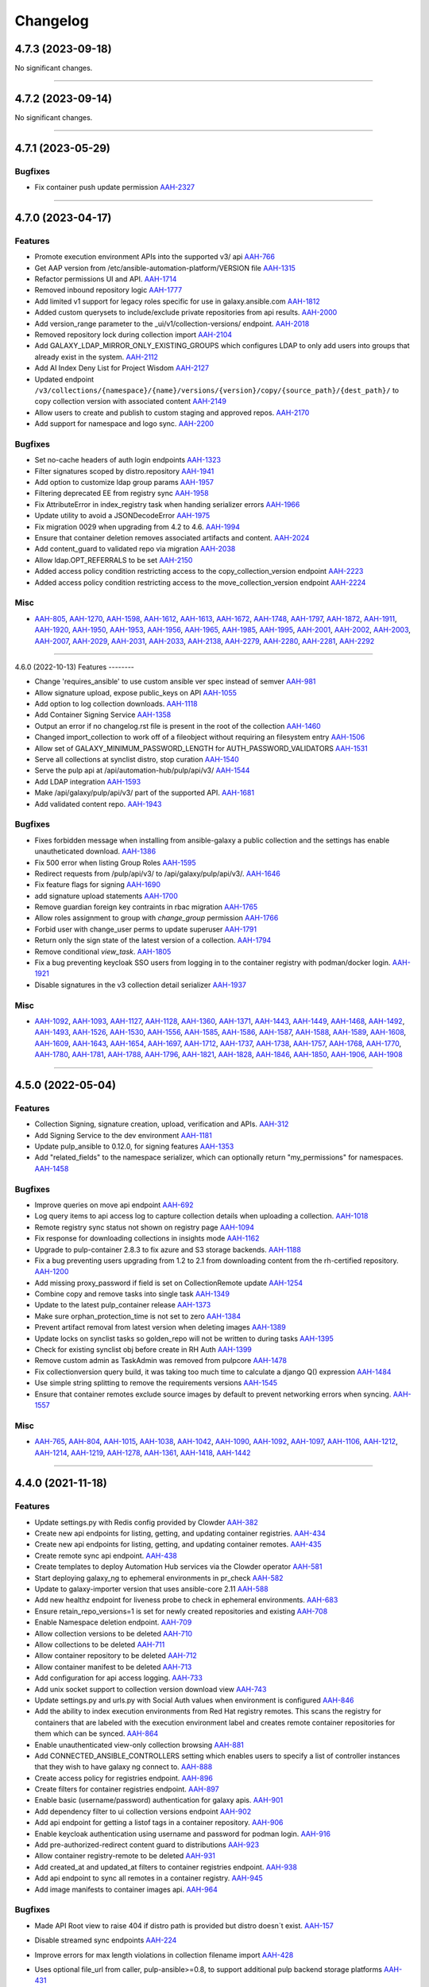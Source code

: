 =========
Changelog
=========

..
    You should *NOT* be adding new change log entries to this file, this
    file is managed by towncrier. You *may* edit previous change logs to
    fix problems like typo corrections or such.
    To add a new change log entry, please see
    https://docs.pulpproject.org/en/3.0/nightly/contributing/git.html#changelog-update

    WARNING: Don't drop the next directive!

.. towncrier release notes start

4.7.3 (2023-09-18)
==================

No significant changes.


----


4.7.2 (2023-09-14)
==================

No significant changes.


----


4.7.1 (2023-05-29)
==================

Bugfixes
--------

- Fix container push update permission
  `AAH-2327 <https://issues.redhat.com/browse/AAH-2327>`_


----


4.7.0 (2023-04-17)
==================

Features
--------

- Promote execution environment APIs into the supported v3/ api
  `AAH-766 <https://issues.redhat.com/browse/AAH-766>`_
- Get AAP version from /etc/ansible-automation-platform/VERSION file
  `AAH-1315 <https://issues.redhat.com/browse/AAH-1315>`_
- Refactor permissions UI and API.
  `AAH-1714 <https://issues.redhat.com/browse/AAH-1714>`_
- Removed inbound repository logic
  `AAH-1777 <https://issues.redhat.com/browse/AAH-1777>`_
- Add limited v1 support for legacy roles specific for use in galaxy.ansible.com
  `AAH-1812 <https://issues.redhat.com/browse/AAH-1812>`_
- Added custom querysets to include/exclude private repositories from api results.
  `AAH-2000 <https://issues.redhat.com/browse/AAH-2000>`_
- Add version_range parameter to the _ui/v1/collection-versions/ endpoint.
  `AAH-2018 <https://issues.redhat.com/browse/AAH-2018>`_
- Removed repository lock during collection import
  `AAH-2104 <https://issues.redhat.com/browse/AAH-2104>`_
- Add GALAXY_LDAP_MIRROR_ONLY_EXISTING_GROUPS which configures LDAP to only add users into groups that already exist in the system.
  `AAH-2112 <https://issues.redhat.com/browse/AAH-2112>`_
- Add AI Index Deny List for Project Wisdom
  `AAH-2127 <https://issues.redhat.com/browse/AAH-2127>`_
- Updated endpoint ``/v3/collections/{namespace}/{name}/versions/{version}/copy/{source_path}/{dest_path}/`` to copy collection version with associated content
  `AAH-2149 <https://issues.redhat.com/browse/AAH-2149>`_
- Allow users to create and publish to custom staging and approved repos.
  `AAH-2170 <https://issues.redhat.com/browse/AAH-2170>`_
- Add support for namespace and logo sync.
  `AAH-2200 <https://issues.redhat.com/browse/AAH-2200>`_


Bugfixes
--------

- Set no-cache headers of auth login endpoints
  `AAH-1323 <https://issues.redhat.com/browse/AAH-1323>`_
- Filter signatures scoped by distro.repository
  `AAH-1941 <https://issues.redhat.com/browse/AAH-1941>`_
- Add option to customize ldap group params
  `AAH-1957 <https://issues.redhat.com/browse/AAH-1957>`_
- Filtering deprecated EE from registry sync
  `AAH-1958 <https://issues.redhat.com/browse/AAH-1958>`_
- Fix AttributeError in index_registry task when handing serializer errors
  `AAH-1966 <https://issues.redhat.com/browse/AAH-1966>`_
- Update utility to avoid a JSONDecodeError
  `AAH-1975 <https://issues.redhat.com/browse/AAH-1975>`_
- Fix migration 0029 when upgrading from 4.2 to 4.6.
  `AAH-1994 <https://issues.redhat.com/browse/AAH-1994>`_
- Ensure that container deletion removes associated artifacts and content.
  `AAH-2024 <https://issues.redhat.com/browse/AAH-2024>`_
- Add content_guard to validated repo via migration
  `AAH-2038 <https://issues.redhat.com/browse/AAH-2038>`_
- Allow ldap.OPT_REFERRALS to be set
  `AAH-2150 <https://issues.redhat.com/browse/AAH-2150>`_
- Added access policy condition restricting access to the copy_collection_version endpoint
  `AAH-2223 <https://issues.redhat.com/browse/AAH-2223>`_
- Added access policy condition restricting access to the move_collection_version endpoint
  `AAH-2224 <https://issues.redhat.com/browse/AAH-2224>`_


Misc
----

- `AAH-805 <https://issues.redhat.com/browse/AAH-805>`_, `AAH-1270 <https://issues.redhat.com/browse/AAH-1270>`_, `AAH-1598 <https://issues.redhat.com/browse/AAH-1598>`_, `AAH-1612 <https://issues.redhat.com/browse/AAH-1612>`_, `AAH-1613 <https://issues.redhat.com/browse/AAH-1613>`_, `AAH-1672 <https://issues.redhat.com/browse/AAH-1672>`_, `AAH-1748 <https://issues.redhat.com/browse/AAH-1748>`_, `AAH-1797 <https://issues.redhat.com/browse/AAH-1797>`_, `AAH-1872 <https://issues.redhat.com/browse/AAH-1872>`_, `AAH-1911 <https://issues.redhat.com/browse/AAH-1911>`_, `AAH-1920 <https://issues.redhat.com/browse/AAH-1920>`_, `AAH-1950 <https://issues.redhat.com/browse/AAH-1950>`_, `AAH-1953 <https://issues.redhat.com/browse/AAH-1953>`_, `AAH-1956 <https://issues.redhat.com/browse/AAH-1956>`_, `AAH-1965 <https://issues.redhat.com/browse/AAH-1965>`_, `AAH-1985 <https://issues.redhat.com/browse/AAH-1985>`_, `AAH-1995 <https://issues.redhat.com/browse/AAH-1995>`_, `AAH-2001 <https://issues.redhat.com/browse/AAH-2001>`_, `AAH-2002 <https://issues.redhat.com/browse/AAH-2002>`_, `AAH-2003 <https://issues.redhat.com/browse/AAH-2003>`_, `AAH-2007 <https://issues.redhat.com/browse/AAH-2007>`_, `AAH-2029 <https://issues.redhat.com/browse/AAH-2029>`_, `AAH-2031 <https://issues.redhat.com/browse/AAH-2031>`_, `AAH-2033 <https://issues.redhat.com/browse/AAH-2033>`_, `AAH-2138 <https://issues.redhat.com/browse/AAH-2138>`_, `AAH-2279 <https://issues.redhat.com/browse/AAH-2279>`_, `AAH-2280 <https://issues.redhat.com/browse/AAH-2280>`_, `AAH-2281 <https://issues.redhat.com/browse/AAH-2281>`_, `AAH-2292 <https://issues.redhat.com/browse/AAH-2292>`_


----


4.6.0 (2022-10-13)
Features
--------

- Change 'requires_ansible' to use custom ansible ver spec instead of semver
  `AAH-981 <https://issues.redhat.com/browse/AAH-981>`_
- Allow signature upload, expose public_keys on API
  `AAH-1055 <https://issues.redhat.com/browse/AAH-1055>`_
- Add option to log collection downloads.
  `AAH-1118 <https://issues.redhat.com/browse/AAH-1118>`_
- Add Container Signing Service
  `AAH-1358 <https://issues.redhat.com/browse/AAH-1358>`_
- Output an error if no changelog.rst file is present in the root of the collection
  `AAH-1460 <https://issues.redhat.com/browse/AAH-1460>`_
- Changed import_collection to work off of a fileobject without requiring an filesystem entry
  `AAH-1506 <https://issues.redhat.com/browse/AAH-1506>`_
- Allow set of GALAXY_MINIMUM_PASSWORD_LENGTH for AUTH_PASSWORD_VALIDATORS
  `AAH-1531 <https://issues.redhat.com/browse/AAH-1531>`_
- Serve all collections at synclist distro, stop curation
  `AAH-1540 <https://issues.redhat.com/browse/AAH-1540>`_
- Serve the pulp api at /api/automation-hub/pulp/api/v3/
  `AAH-1544 <https://issues.redhat.com/browse/AAH-1544>`_
- Add LDAP integration
  `AAH-1593 <https://issues.redhat.com/browse/AAH-1593>`_
- Make /api/galaxy/pulp/api/v3/ part of the supported API.
  `AAH-1681 <https://issues.redhat.com/browse/AAH-1681>`_
- Add validated content repo.
  `AAH-1943 <https://issues.redhat.com/browse/AAH-1943>`_


Bugfixes
--------

- Fixes forbidden message when installing from ansible-galaxy a public collection and the settings has enable unautheticated download.
  `AAH-1386 <https://issues.redhat.com/browse/AAH-1386>`_
- Fix 500 error when listing Group Roles
  `AAH-1595 <https://issues.redhat.com/browse/AAH-1595>`_
- Redirect requests from /pulp/api/v3/ to /api/galaxy/pulp/api/v3/.
  `AAH-1646 <https://issues.redhat.com/browse/AAH-1646>`_
- Fix feature flags for signing
  `AAH-1690 <https://issues.redhat.com/browse/AAH-1690>`_
- add signature upload statements
  `AAH-1700 <https://issues.redhat.com/browse/AAH-1700>`_
- Remove guardian foreign key contraints in rbac migration
  `AAH-1765 <https://issues.redhat.com/browse/AAH-1765>`_
- Allow roles assignment to group with `change_group` permission
  `AAH-1766 <https://issues.redhat.com/browse/AAH-1766>`_
- Forbid user with change_user perms to update superuser
  `AAH-1791 <https://issues.redhat.com/browse/AAH-1791>`_
- Return only the sign state of the latest version of a collection.
  `AAH-1794 <https://issues.redhat.com/browse/AAH-1794>`_
- Remove conditional `view_task`.
  `AAH-1805 <https://issues.redhat.com/browse/AAH-1805>`_
- Fix a bug preventing keycloak SSO users from logging in to the container registry with podman/docker login.
  `AAH-1921 <https://issues.redhat.com/browse/AAH-1921>`_
- Disable signatures in the v3 collection detail serializer
  `AAH-1937 <https://issues.redhat.com/browse/AAH-1937>`_


Misc
----

- `AAH-1092 <https://issues.redhat.com/browse/AAH-1092>`_, `AAH-1093 <https://issues.redhat.com/browse/AAH-1093>`_, `AAH-1127 <https://issues.redhat.com/browse/AAH-1127>`_, `AAH-1128 <https://issues.redhat.com/browse/AAH-1128>`_, `AAH-1360 <https://issues.redhat.com/browse/AAH-1360>`_, `AAH-1371 <https://issues.redhat.com/browse/AAH-1371>`_, `AAH-1443 <https://issues.redhat.com/browse/AAH-1443>`_, `AAH-1449 <https://issues.redhat.com/browse/AAH-1449>`_, `AAH-1468 <https://issues.redhat.com/browse/AAH-1468>`_, `AAH-1492 <https://issues.redhat.com/browse/AAH-1492>`_, `AAH-1493 <https://issues.redhat.com/browse/AAH-1493>`_, `AAH-1526 <https://issues.redhat.com/browse/AAH-1526>`_, `AAH-1530 <https://issues.redhat.com/browse/AAH-1530>`_, `AAH-1556 <https://issues.redhat.com/browse/AAH-1556>`_, `AAH-1585 <https://issues.redhat.com/browse/AAH-1585>`_, `AAH-1586 <https://issues.redhat.com/browse/AAH-1586>`_, `AAH-1587 <https://issues.redhat.com/browse/AAH-1587>`_, `AAH-1588 <https://issues.redhat.com/browse/AAH-1588>`_, `AAH-1589 <https://issues.redhat.com/browse/AAH-1589>`_, `AAH-1608 <https://issues.redhat.com/browse/AAH-1608>`_, `AAH-1609 <https://issues.redhat.com/browse/AAH-1609>`_, `AAH-1643 <https://issues.redhat.com/browse/AAH-1643>`_, `AAH-1654 <https://issues.redhat.com/browse/AAH-1654>`_, `AAH-1697 <https://issues.redhat.com/browse/AAH-1697>`_, `AAH-1712 <https://issues.redhat.com/browse/AAH-1712>`_, `AAH-1737 <https://issues.redhat.com/browse/AAH-1737>`_, `AAH-1738 <https://issues.redhat.com/browse/AAH-1738>`_, `AAH-1757 <https://issues.redhat.com/browse/AAH-1757>`_, `AAH-1768 <https://issues.redhat.com/browse/AAH-1768>`_, `AAH-1770 <https://issues.redhat.com/browse/AAH-1770>`_, `AAH-1780 <https://issues.redhat.com/browse/AAH-1780>`_, `AAH-1781 <https://issues.redhat.com/browse/AAH-1781>`_, `AAH-1788 <https://issues.redhat.com/browse/AAH-1788>`_, `AAH-1796 <https://issues.redhat.com/browse/AAH-1796>`_, `AAH-1821 <https://issues.redhat.com/browse/AAH-1821>`_, `AAH-1828 <https://issues.redhat.com/browse/AAH-1828>`_, `AAH-1846 <https://issues.redhat.com/browse/AAH-1846>`_, `AAH-1850 <https://issues.redhat.com/browse/AAH-1850>`_, `AAH-1906 <https://issues.redhat.com/browse/AAH-1906>`_, `AAH-1908 <https://issues.redhat.com/browse/AAH-1908>`_


----


4.5.0 (2022-05-04)
==================

Features
--------

- Collection Signing, signature creation, upload, verification and APIs.
  `AAH-312 <https://issues.redhat.com/browse/AAH-312>`_
- Add Signing Service to the dev environment
  `AAH-1181 <https://issues.redhat.com/browse/AAH-1181>`_
- Update pulp_ansible to 0.12.0, for signing features
  `AAH-1353 <https://issues.redhat.com/browse/AAH-1353>`_
- Add "related_fields" to the namespace serializer, which can optionally return "my_permissions" for namespaces.
  `AAH-1458 <https://issues.redhat.com/browse/AAH-1458>`_


Bugfixes
--------

- Improve queries on move api endpoint
  `AAH-692 <https://issues.redhat.com/browse/AAH-692>`_
- Log query items to api access log to capture collection details when uploading a collection.
  `AAH-1018 <https://issues.redhat.com/browse/AAH-1018>`_
- Remote registry sync status not shown on registry page
  `AAH-1094 <https://issues.redhat.com/browse/AAH-1094>`_
- Fix response for downloading collections in insights mode
  `AAH-1162 <https://issues.redhat.com/browse/AAH-1162>`_
- Upgrade to pulp-container 2.8.3 to fix azure and S3 storage backends.
  `AAH-1188 <https://issues.redhat.com/browse/AAH-1188>`_
- Fix a bug preventing users upgrading from 1.2 to 2.1 from downloading content from the rh-certified repository.
  `AAH-1200 <https://issues.redhat.com/browse/AAH-1200>`_
- Add missing proxy_password if field is set on CollectionRemote update
  `AAH-1254 <https://issues.redhat.com/browse/AAH-1254>`_
- Combine copy and remove tasks into single task
  `AAH-1349 <https://issues.redhat.com/browse/AAH-1349>`_
- Update to the latest pulp_container release
  `AAH-1373 <https://issues.redhat.com/browse/AAH-1373>`_
- Make sure orphan_protection_time is not set to zero
  `AAH-1384 <https://issues.redhat.com/browse/AAH-1384>`_
- Prevent artifact removal from latest version when deleting images
  `AAH-1389 <https://issues.redhat.com/browse/AAH-1389>`_
- Update locks on synclist tasks so golden_repo will not be written to during tasks
  `AAH-1395 <https://issues.redhat.com/browse/AAH-1395>`_
- Check for existing synclist obj before create in RH Auth
  `AAH-1399 <https://issues.redhat.com/browse/AAH-1399>`_
- Remove custom admin as TaskAdmin was removed from pulpcore
  `AAH-1478 <https://issues.redhat.com/browse/AAH-1478>`_
- Fix collectionversion query build, it was taking too much time to calculate a django Q() expression
  `AAH-1484 <https://issues.redhat.com/browse/AAH-1484>`_
- Use simple string splitting to remove the requirements versions
  `AAH-1545 <https://issues.redhat.com/browse/AAH-1545>`_
- Ensure that container remotes exclude source images by default to prevent networking errors when syncing.
  `AAH-1557 <https://issues.redhat.com/browse/AAH-1557>`_


Misc
----

- `AAH-765 <https://issues.redhat.com/browse/AAH-765>`_, `AAH-804 <https://issues.redhat.com/browse/AAH-804>`_, `AAH-1015 <https://issues.redhat.com/browse/AAH-1015>`_, `AAH-1038 <https://issues.redhat.com/browse/AAH-1038>`_, `AAH-1042 <https://issues.redhat.com/browse/AAH-1042>`_, `AAH-1090 <https://issues.redhat.com/browse/AAH-1090>`_, `AAH-1092 <https://issues.redhat.com/browse/AAH-1092>`_, `AAH-1097 <https://issues.redhat.com/browse/AAH-1097>`_, `AAH-1106 <https://issues.redhat.com/browse/AAH-1106>`_, `AAH-1212 <https://issues.redhat.com/browse/AAH-1212>`_, `AAH-1214 <https://issues.redhat.com/browse/AAH-1214>`_, `AAH-1219 <https://issues.redhat.com/browse/AAH-1219>`_, `AAH-1278 <https://issues.redhat.com/browse/AAH-1278>`_, `AAH-1361 <https://issues.redhat.com/browse/AAH-1361>`_, `AAH-1418 <https://issues.redhat.com/browse/AAH-1418>`_, `AAH-1442 <https://issues.redhat.com/browse/AAH-1442>`_


----


4.4.0 (2021-11-18)
==================

Features
--------

- Update settings.py with Redis config provided by Clowder
  `AAH-382 <https://issues.redhat.com/browse/AAH-382>`_
- Create new api endpoints for listing, getting, and updating container registries.
  `AAH-434 <https://issues.redhat.com/browse/AAH-434>`_
- Create new api endpoints for listing, getting, and updating container remotes.
  `AAH-435 <https://issues.redhat.com/browse/AAH-435>`_
- Create remote sync api endpoint.
  `AAH-438 <https://issues.redhat.com/browse/AAH-438>`_
- Create templates to deploy Automation Hub services via the Clowder operator
  `AAH-581 <https://issues.redhat.com/browse/AAH-581>`_
- Start deploying galaxy_ng to ephemeral environments in pr_check
  `AAH-582 <https://issues.redhat.com/browse/AAH-582>`_
- Update to galaxy-importer version that uses ansible-core 2.11
  `AAH-588 <https://issues.redhat.com/browse/AAH-588>`_
- Add new healthz endpoint for liveness probe to check in ephemeral environments.
  `AAH-683 <https://issues.redhat.com/browse/AAH-683>`_
- Ensure retain_repo_versions=1 is set for newly created repositories and existing
  `AAH-708 <https://issues.redhat.com/browse/AAH-708>`_
- Enable Namespace deletion endpoint.
  `AAH-709 <https://issues.redhat.com/browse/AAH-709>`_
- Allow collection versions to be deleted
  `AAH-710 <https://issues.redhat.com/browse/AAH-710>`_
- Allow collections to be deleted
  `AAH-711 <https://issues.redhat.com/browse/AAH-711>`_
- Allow container repository to be deleted
  `AAH-712 <https://issues.redhat.com/browse/AAH-712>`_
- Allow container manifest to be deleted
  `AAH-713 <https://issues.redhat.com/browse/AAH-713>`_
- Add configuration for api access logging.
  `AAH-733 <https://issues.redhat.com/browse/AAH-733>`_
- Add unix socket support to collection version download view
  `AAH-743 <https://issues.redhat.com/browse/AAH-743>`_
- Update settings.py and urls.py with Social Auth values when environment is configured
  `AAH-846 <https://issues.redhat.com/browse/AAH-846>`_
- Add the ability to index execution environments from Red Hat registry remotes. This scans the registry for containers that are labeled with the execution environment label and creates remote container repositories for them which can be synced.
  `AAH-864 <https://issues.redhat.com/browse/AAH-864>`_
- Enable unauthenticated view-only collection browsing
  `AAH-881 <https://issues.redhat.com/browse/AAH-881>`_
- Add CONNECTED_ANSIBLE_CONTROLLERS setting which enables users to specify a list of controller instances that they wish to have galaxy ng connect to.
  `AAH-888 <https://issues.redhat.com/browse/AAH-888>`_
- Create access policy for registries endpoint.
  `AAH-896 <https://issues.redhat.com/browse/AAH-896>`_
- Create filters for container registries endpoint.
  `AAH-897 <https://issues.redhat.com/browse/AAH-897>`_
- Enable basic (username/password) authentication for galaxy apis.
  `AAH-901 <https://issues.redhat.com/browse/AAH-901>`_
- Add dependency filter to ui collection versions endpoint
  `AAH-902 <https://issues.redhat.com/browse/AAH-902>`_
- Add api endpoint for getting a listof tags in a container repository.
  `AAH-906 <https://issues.redhat.com/browse/AAH-906>`_
- Enable keycloak authentication using username and password for podman login.
  `AAH-916 <https://issues.redhat.com/browse/AAH-916>`_
- Add pre-authorized-redirect content guard to distributions
  `AAH-923 <https://issues.redhat.com/browse/AAH-923>`_
- Allow container registry-remote to be deleted
  `AAH-931 <https://issues.redhat.com/browse/AAH-931>`_
- Add created_at and updated_at filters to container registries endpoint.
  `AAH-938 <https://issues.redhat.com/browse/AAH-938>`_
- Add api endpoint to sync all remotes in a container registry.
  `AAH-945 <https://issues.redhat.com/browse/AAH-945>`_
- Add image manifests to container images api.
  `AAH-964 <https://issues.redhat.com/browse/AAH-964>`_


Bugfixes
--------

- Made API Root view to raise 404 if distro path is provided but distro doesn´t exist.
  `AAH-157 <https://issues.redhat.com/browse/AAH-157>`_
- Disable streamed sync endpoints
  `AAH-224 <https://issues.redhat.com/browse/AAH-224>`_
- Improve errors for max length violations in collection filename import
  `AAH-428 <https://issues.redhat.com/browse/AAH-428>`_
- Uses optional file_url from caller, pulp-ansible>=0.8, to support additional pulp backend storage platforms
  `AAH-431 <https://issues.redhat.com/browse/AAH-431>`_
- Fix incorrect openapi.yml

  Fix in this case mostly means removing an
  out of date version in lieu of the autogenerated
  version at /api/automation-hub/v3/openapi.yaml
  `AAH-450 <https://issues.redhat.com/browse/AAH-450>`_
- Fix "CVE-2021-32052 django: header injection" by moving to django ~=2.2.23
  `AAH-583 <https://issues.redhat.com/browse/AAH-583>`_
- Fix synclist to exclude all versions of un-checked collection.
  `AAH-585 <https://issues.redhat.com/browse/AAH-585>`_
- Update the required django to ~=2.2.23
  `AAH-601 <https://issues.redhat.com/browse/AAH-601>`_
- Pin 'click' version to 7.1.2 for 'rq' compat
  `AAH-637 <https://issues.redhat.com/browse/AAH-637>`_
- Implemented filters for state and keywords on imports API.
  `AAH-646 <https://issues.redhat.com/browse/AAH-646>`_
- Download collection artifacts from the galaxy apis instead of the pulp content app.
  `AAH-661 <https://issues.redhat.com/browse/AAH-661>`_
- Update to work with pulpcore 3.14 API
  `AAH-706 <https://issues.redhat.com/browse/AAH-706>`_
- Create 'inbound-namespaces' whenever a namespace is created.
  `AAH-739 <https://issues.redhat.com/browse/AAH-739>`_
- Fix typo in AWS S3 configuration for Clowder
  `AAH-781 <https://issues.redhat.com/browse/AAH-781>`_
- Fixed missing galaxy-importer configuration in Clowder template.
  `AAH-815 <https://issues.redhat.com/browse/AAH-815>`_
- Adds dependency django-automated-logging
  `AAH-849 <https://issues.redhat.com/browse/AAH-849>`_
- Fix keycloak setting not being loaded from /etc/pulp/settings.py
  `AAH-915 <https://issues.redhat.com/browse/AAH-915>`_
- Bump django-automated-logging version to include IP Address in logs
  `AAH-918 <https://issues.redhat.com/browse/AAH-918>`_
- Download collection artifacts from the pulp content app instead of the galaxy apis
  `AAH-924 <https://issues.redhat.com/browse/AAH-924>`_
- Fix container pull error to make compatible with drf-access-policy update
  `AAH-940 <https://issues.redhat.com/browse/AAH-940>`_
- Add auth_provider to users/ endpoint to denote an SSO user
  `AAH-952 <https://issues.redhat.com/browse/AAH-952>`_
- Add get_object to ContainerSyncRemoteView to fix AAH-989
  `AAH-989 <https://issues.redhat.com/browse/AAH-989>`_
- Allow deleting execution environment repositories with a dot in name
  `AAH-1049 <https://issues.redhat.com/browse/AAH-1049>`_
- Fix a bug where remote container repositories could not be deleted.
  `AAH-1095 <https://issues.redhat.com/browse/AAH-1095>`_


Misc
----

- `AAH-224 <https://issues.redhat.com/browse/AAH-224>`_, `AAH-424 <https://issues.redhat.com/browse/AAH-424>`_, `AAH-460 <https://issues.redhat.com/browse/AAH-460>`_, `AAH-563 <https://issues.redhat.com/browse/AAH-563>`_, `AAH-570 <https://issues.redhat.com/browse/AAH-570>`_, `AAH-576 <https://issues.redhat.com/browse/AAH-576>`_, `AAH-579 <https://issues.redhat.com/browse/AAH-579>`_, `AAH-581 <https://issues.redhat.com/browse/AAH-581>`_, `AAH-584 <https://issues.redhat.com/browse/AAH-584>`_, `AAH-603 <https://issues.redhat.com/browse/AAH-603>`_, `AAH-606 <https://issues.redhat.com/browse/AAH-606>`_, `AAH-647 <https://issues.redhat.com/browse/AAH-647>`_, `AAH-707 <https://issues.redhat.com/browse/AAH-707>`_, `AAH-750 <https://issues.redhat.com/browse/AAH-750>`_, `AAH-799 <https://issues.redhat.com/browse/AAH-799>`_, `AAH-830 <https://issues.redhat.com/browse/AAH-830>`_, `AAH-837 <https://issues.redhat.com/browse/AAH-837>`_, `AAH-871 <https://issues.redhat.com/browse/AAH-871>`_, `AAH-873 <https://issues.redhat.com/browse/AAH-873>`_, `AAH-917 <https://issues.redhat.com/browse/AAH-917>`_


----


4.3.0a2 (2021-04-16)
====================

Features
--------

- Enable OpenAPI spec at cloud.redhat.com/api/automation-hub/v3/openapi.json

  Update docs and decorators on viewsets and serializers to generate correct
  spec.

  Modify pulpcore openapigenerator to include concrete hrefs in addition
  to {ansible_collection_href}/ style endpoints.

  Need to provide the existing pulp /pulp/api/v3/docs/ view and
  a new view at /api/automation-hub/v3/openapi.json
  - new viewset may need drf-spectacular tweaks

  Sub tasks:
  - Create a snapshot of the OpenAPI spec in CI.
    - setup any useful tooling for validating/verifying the spec
      - openapidiff ?
  - Enable swaggerui view (/v3/swagger/ ?)

  Potential problems:

  - May want/need to import pulpcore openapi generator utils, which may not be in plugin
  api

  Before:

  Pulp uses drf-spectacular

  A "live" generated version of the API is available at

  http://localhost:5001/pulp/api/v3/docs/api.json
  http://localhost:5001/pulp/api/v3/docs/api.yaml

  And a "redoc" view at:
  http://localhost:5001/pulp/api/v3/docs/

  Note some issues:

  - Lots of endpoints are in the form "{ansible_collection_import_href}"
    - in theory, all endpoints should start with a "/" but even
    when evaluated, the above is "ansible/ansible/v3/collections/artifacts"

  - schema objects are inconsistent named
    - pulpcore has no prefix
    - pulp_ansible has ansible. prefix
    - galaxy_ng sometimes? has galaxy. prefix and sometimes Galaxy
  `AAH-57 <https://issues.redhat.com/browse/AAH-57>`_
- Add OpenShift job template to run database migrations
  `AAH-145 <https://issues.redhat.com/browse/AAH-145>`_
- Allow on to customize version for sdist building
  `AAH-185 <https://issues.redhat.com/browse/AAH-185>`_
- Add debug level logging about access_policy permission evaluation.
  `AAH-205 <https://issues.redhat.com/browse/AAH-205>`_
- Add unpaginated collections, collectionversions and metadata endopints for better sync performance.
  `AAH-224 <https://issues.redhat.com/browse/AAH-224>`_
- Add rate_limit to remotes api.
  `AAH-272 <https://issues.redhat.com/browse/AAH-272>`_
- Add container list and detail endpoints for execution environments.
  `AAH-274 <https://issues.redhat.com/browse/AAH-274>`_
- Add the ability to view the changes that have been made to a container repo.
  `AAH-276 <https://issues.redhat.com/browse/AAH-276>`_
- Add api to return images in a container repo.
  `AAH-277 <https://issues.redhat.com/browse/AAH-277>`_
- Set pulp container access policies.
  `AAH-278 <https://issues.redhat.com/browse/AAH-278>`_
- Load initial data for repo, remote and distribution using data migrations
  `AAH-281 <https://issues.redhat.com/browse/AAH-281>`_
- Add GALAXY_FEATURE_FLAGS to enable/disable execution environments
  `AAH-298 <https://issues.redhat.com/browse/AAH-298>`_
- Add the ability to create readmes for container distributions.
  `AAH-317 <https://issues.redhat.com/browse/AAH-317>`_
- Add api for loading a container manifest configuration blob.
  `AAH-338 <https://issues.redhat.com/browse/AAH-338>`_
- Add requires_ansible to the collection api endpoints
  `AAH-409 <https://issues.redhat.com/browse/AAH-409>`_
- Add models for container registry sync config
  `AAH-432 <https://issues.redhat.com/browse/AAH-432>`_
- Allow creating super users.
  `AAH-500 <https://issues.redhat.com/browse/AAH-500>`_


Bugfixes
--------

- Fix how travis checks for existence of Jira issues
  `AAH-44 <https://issues.redhat.com/browse/AAH-44>`_
- Fixed synclist curation creating 2 * N tasks, where N is number of synclists.
  Now synclist curation is executed in batches. Number of batches is configured in project settings.
  By default it is set to 200 synclists per task.
  `AAH-50 <https://issues.redhat.com/browse/AAH-50>`_
- Fix NamespaceLink creation and Validation on duplicated name.
  `AAH-132 <https://issues.redhat.com/browse/AAH-132>`_
- API returns 409 in case of existing group with same name.
  `AAH-152 <https://issues.redhat.com/browse/AAH-152>`_
- The namespaces api now performs a partial match on namespace name and namespace company name when using the 'keywords' query parameter.
  `AAH-166 <https://issues.redhat.com/browse/AAH-166>`_
- Fix KeyError lookup in namespace and collection viewset
  `AAH-195 <https://issues.redhat.com/browse/AAH-195>`_
- Fix error in error msg when importing invalid filenames
  `AAH-203 <https://issues.redhat.com/browse/AAH-203>`_
- Fix the galaxy-importer check for max size of docs files
  `AAH-220 <https://issues.redhat.com/browse/AAH-220>`_
- Only show synclist toggles to org admin.


  ie, non org admin's should get 403 response
  when viewing synclist endpoints.
  `AAH-222 <https://issues.redhat.com/browse/AAH-222>`_
- Users should not be able to delete themselves.

  Even if they have 'delete-user' perms.
  `AAH-265 <https://issues.redhat.com/browse/AAH-265>`_
- Prevent users with delete-user perms from deleting admin users
  `AAH-266 <https://issues.redhat.com/browse/AAH-266>`_
- Make token and password obfuscated on the API docs for /sync/config
  `AAH-282 <https://issues.redhat.com/browse/AAH-282>`_
- split proxy_url in 3 fields: username, password, address
  `AAH-291 <https://issues.redhat.com/browse/AAH-291>`_
- Fix groups endpoint viewable only by admin
  `AAH-453 <https://issues.redhat.com/browse/AAH-453>`_
- Expose pulp API in generated openapi spec.
  `AAH-482 <https://issues.redhat.com/browse/AAH-482>`_
- Replace current PULP_REDIS* env variables with PULP_REDIS_URL env variable to accommodate PULP_REDIS_SSL.
  `AAH-486 <https://issues.redhat.com/browse/AAH-486>`_


Misc
----

- `AAH-16 <https://issues.redhat.com/browse/AAH-16>`_, `AAH-31 <https://issues.redhat.com/browse/AAH-31>`_, `AAH-120 <https://issues.redhat.com/browse/AAH-120>`_, `AAH-139 <https://issues.redhat.com/browse/AAH-139>`_, `AAH-176 <https://issues.redhat.com/browse/AAH-176>`_, `AAH-177 <https://issues.redhat.com/browse/AAH-177>`_, `AAH-257 <https://issues.redhat.com/browse/AAH-257>`_, `AAH-295 <https://issues.redhat.com/browse/AAH-295>`_, `AAH-299 <https://issues.redhat.com/browse/AAH-299>`_, `AAH-344 <https://issues.redhat.com/browse/AAH-344>`_, `AAH-387 <https://issues.redhat.com/browse/AAH-387>`_, `AAH-393 <https://issues.redhat.com/browse/AAH-393>`_, `AAH-425 <https://issues.redhat.com/browse/AAH-425>`_, `AAH-433 <https://issues.redhat.com/browse/AAH-433>`_, `AAH-478 <https://issues.redhat.com/browse/AAH-478>`_, `AAH-483 <https://issues.redhat.com/browse/AAH-483>`_


----


4.2.0 (2020-11-12)
==================

Bugfixes
--------

- Fix URLs in remote fixtures for correct validation.
  `AAH-12 <https://issues.redhat.com/browse/AAH-12>`_
- Fix importer running ansible-test in local image build
  `AAH-89 <https://issues.redhat.com/browse/AAH-89>`_
- Fix my-synclist to show only synclists with obj permissions
  `AAH-97 <https://issues.redhat.com/browse/AAH-97>`_


Misc
----

- `AAH-131 <https://issues.redhat.com/browse/AAH-131>`_


----


4.2.0rc3 (2020-11-04)
=====================

Bugfixes
--------

- Add deprecated annotated field to empty queryset
  `AAH-122 <https://issues.redhat.com/browse/AAH-122>`_


----


4.2.0rc2 (2020-11-02)
=====================

Features
--------

- Support pulp_ansible collection deprecation edits
  `AAH-76 <https://issues.redhat.com/browse/AAH-76>`_
- Add staging and rejected repos via migration and remove from dev fixture
  `#485 <https://github.com/ansible/galaxy_ng/issues/485>`_


Bugfixes
--------

- Update error messages on namespace links so that they can be differentiated from error messages on namespaces.
  `AAH-18 <https://issues.redhat.com/browse/AAH-18>`_
- Fix my-distributions show only sycnlist distros with obj perms
  `AAH-27 <https://issues.redhat.com/browse/AAH-27>`_
- Fix sort=created on ui /imports/collections/
  `AAH-98 <https://issues.redhat.com/browse/AAH-98>`_
- Fix `"CollectionImport.task_id" must be a "CollectionImport" instance.` errors on import task.
  `AAH-99 <https://issues.redhat.com/browse/AAH-99>`_


Misc
----

- `AAH-17 <https://issues.redhat.com/browse/AAH-17>`_, `AAH-21 <https://issues.redhat.com/browse/AAH-21>`_, `AAH-26 <https://issues.redhat.com/browse/AAH-26>`_, `AAH-34 <https://issues.redhat.com/browse/AAH-34>`_, `AAH-44 <https://issues.redhat.com/browse/AAH-44>`_, `AAH-47 <https://issues.redhat.com/browse/AAH-47>`_, `AAH-81 <https://issues.redhat.com/browse/AAH-81>`_, `AAH-82 <https://issues.redhat.com/browse/AAH-82>`_, `AAH-90 <https://issues.redhat.com/browse/AAH-90>`_, `AAH-94 <https://issues.redhat.com/browse/AAH-94>`_, `AAH-105 <https://issues.redhat.com/browse/AAH-105>`_, `468 <https://github.com/ansible/galaxy_ng/issues/468>`_


----


4.2.0rc1 (2020-10-02)
=====================

Bugfixes
--------

- Make error return for upload filename parsing errors provides an error code 'invalid'
  `#31 <https://github.com/ansible/galaxy_ng/issues/31>`_
- Fixes missing collection documentation after syncing from cloud.redhat.com.
  `#441 <https://github.com/ansible/galaxy_ng/issues/441>`_
- Add missing RepositoryVersion to inbound repos created via migration
  `#493 <https://github.com/ansible/galaxy_ng/issues/493>`_
- On upload use filename namespace as distro when no distro specified
  `#496 <https://github.com/ansible/galaxy_ng/issues/496>`_


Misc
----

- `#390 <https://github.com/ansible/galaxy_ng/issues/390>`_, `#473 <https://github.com/ansible/galaxy_ng/issues/473>`_


----


4.2.0b3 (2020-09-24)
====================

Features
--------

- Allow a user to specify the protocol she wants to use to talk to the pulp backend. (ie. http vs. https)
  `#464 <https://github.com/ansible/galaxy_ng/issues/464>`_
- Upgrade to pulpcore 3.7.0 and allow for 3.8.0

  Based on the API stability guidance at
  https://docs.pulpproject.org/pulpcore/plugins/plugin-writer/concepts/index.html#plugin-api-stability-and-deprecation-policy
  `#476 <https://github.com/ansible/galaxy_ng/issues/476>`_


Misc
----

- `#474 <https://github.com/ansible/galaxy_ng/issues/474>`_


----


4.2.0b2 (2020-09-16)
====================

Features
--------

- The task for curating content needs to be initiated whenever a new collection lands in the golden repository.
  `#428 <https://github.com/ansible/galaxy_ng/issues/428>`_


Bugfixes
--------

- Order remotes and distributions by name instead of last updated.
  `#445 <https://github.com/ansible/galaxy_ng/issues/445>`_


Misc
----

- `#430 <https://github.com/ansible/galaxy_ng/issues/430>`_, `#439 <https://github.com/ansible/galaxy_ng/issues/439>`_, `#449 <https://github.com/ansible/galaxy_ng/issues/449>`_, `#457 <https://github.com/ansible/galaxy_ng/issues/457>`_


----


4.2.0b1 (2020-09-11)
====================

Features
--------

- When subscribers modify their synclist or the golden repository versions changes, AH needs to add/remove content from the associated repositories.
  `#17 <https://github.com/ansible/galaxy_ng/issues/17>`_
- Configure and manage content sync and collection remotes
  `#22 <https://github.com/ansible/galaxy_ng/issues/22>`_
- Support auto-created inbound pulp repositories per namespace
  `#37 <https://github.com/ansible/galaxy_ng/issues/37>`_
- Migration to add repo and distro for existing namespaces
  `#38 <https://github.com/ansible/galaxy_ng/issues/38>`_
- Add OpenAPI spec for exposing pulp collection viewsets.
  `#93 <https://github.com/ansible/galaxy_ng/issues/93>`_
- After successful import move collection version from incoming repo to staging repo
  `#117 <https://github.com/ansible/galaxy_ng/issues/117>`_
- Remove v3 api CollectionVersion certified flag filter
  `#120 <https://github.com/ansible/galaxy_ng/issues/120>`_
- Move _ui/ to the same level as v3/ and add versions to it.
  `#225 <https://github.com/ansible/galaxy_ng/issues/225>`_
- Create default synclist and associated repository/distribution on login.
  `#264 <https://github.com/ansible/galaxy_ng/issues/264>`_
- When subscribers modify their synclist or the upstream repository versions changes, update the synclist repos.

  Add /curate/ endpoints to synclists (POST /_ui/my-synclists/{pk}/curate/) to trigger curating
  a synclist repo.

  Add /curate/ endpoints to repositories (POST /content/<repo_name>/v3/collections/curate/
  to trigger updating all synclists repos whose upstream_repository points to
  /content/<repo_name>/

  Add new tasks:

  * curate_synclist_repository(synclist_pk)
    * update synclist.repository based on synclist.policy, synclist.collections, and synclist.namespaces
  * curate_all_synclist_repositoies(upstream_repository_name)
    * Create a TaskGroup and create a curate_synclist_repository subtask for each synclist repo
    * Also creates a GroupProgressReport for the TaskGroup
      * Could be used to surface promotion status in UI

  Note: When using curate_all_synclist_repositoies with a lot of synclist repositories, it is
  recommended to enable multiple pulp workers.

  For example, if using the galaxy_ng dev docker-compose tools:

      $ ./compose up --scale worker=2
  `#265 <https://github.com/ansible/galaxy_ng/issues/265>`_
- When creating a synclist, ensure that the curated repo and distribution exists, and create them if needed.
  `#267 <https://github.com/ansible/galaxy_ng/issues/267>`_
- Add endpoints to manage Content Sync for community and rh-certified repositories.
  `#282 <https://github.com/ansible/galaxy_ng/issues/282>`_
- API: Update org repositories when new collection version published

  For c.rh.c, when a collection version is promoted from the staging
  repository to the published repository, the subscriber org repositories
  must be updated with the new artifact.

  The promotion event has to:
      - Kick-off n number of tasks, where n is the number of synclist repos
  `#285 <https://github.com/ansible/galaxy_ng/issues/285>`_
- Add endpoint to get status of pulp tasks
  `#295 <https://github.com/ansible/galaxy_ng/issues/295>`_
- Implement RBAC.
  - Adds DRF Access Policy to control permissions on DRF viewsets
  - Adds Django Guardian for assigning permissions to objects
  `#303 <https://github.com/ansible/galaxy_ng/issues/303>`_
- Expose the pulp core groups api. Exposes:
  - _ui/groups/ for listing and creating groups
  - _ui/groups/<pk> for deleting groups
  - _ui/groups/<pk>/model-permissions for listing and adding permissions to groups
  - _ui/groups/<pk>/model-permissions/<pk> for removing permissions from groups
  - _ui/groups/<pk>/users/ for listing and adding users to groups
  - _ui/groups/<pk>/users/<pk> for removing users from groups
  `#304 <https://github.com/ansible/galaxy_ng/issues/304>`_
- Removal of existing permission system
  - Viewsets no longer check to see if the user is in the system:partner-engineers group to determine if the user is an admin.
  - Red Hat entitlements checks have been moved to DRF Access Policy
  - Existing permission classes have been removed and replaced with DRF Access Policy permission classes.
  `#305 <https://github.com/ansible/galaxy_ng/issues/305>`_
- Add relevant user permissions to the _ui/me/ api for the UI to use.
  `#306 <https://github.com/ansible/galaxy_ng/issues/306>`_
- Use pulp repos to denote approved content on auto-approval
  `#316 <https://github.com/ansible/galaxy_ng/issues/316>`_
- Added Dockerfile.rhel8 for building docker images based on RHEL8.
  `#362 <https://github.com/ansible/galaxy_ng/issues/362>`_
- On publish check if inbound repo allows publishing
  `#372 <https://github.com/ansible/galaxy_ng/issues/372>`_
- Pin to pulpcore 3.6.0, pulp-ansible 0.2.0 and pulp-container 2.0.0
  `#380 <https://github.com/ansible/galaxy_ng/issues/380>`_
- Adds assign-permission management command for associating permissions to a group
  `#389 <https://github.com/ansible/galaxy_ng/issues/389>`_
- Add `distributions` and `my-distributions` endpoints to the UI api.
  `#397 <https://github.com/ansible/galaxy_ng/issues/397>`_


Bugfixes
--------

- Fix PATCH on my-synclists
  `#269 <https://github.com/ansible/galaxy_ng/issues/269>`_
- Fixed bug in auto certification parameter check, that caused all submitted content being automatically approved.
  `#318 <https://github.com/ansible/galaxy_ng/issues/318>`_
- Update requirements to use latest git versions of pulp*
  `#330 <https://github.com/ansible/galaxy_ng/issues/330>`_
- Update uses of pulp_ansible import_collection tasks to use PulpTemporaryFile
  `#333 <https://github.com/ansible/galaxy_ng/issues/333>`_
- chillout check_pulpcore_imports for a bit
  `#387 <https://github.com/ansible/galaxy_ng/issues/387>`_
- Add docs_blob to v3 api for collection versions
  `#403 <https://github.com/ansible/galaxy_ng/issues/403>`_
- Create namespaces on content sync
  `#404 <https://github.com/ansible/galaxy_ng/issues/404>`_


Misc
----

- `#297 <https://github.com/ansible/galaxy_ng/issues/297>`_, `#349 <https://github.com/ansible/galaxy_ng/issues/349>`_


----


4.2.0a10 (2020-07-15)
=====================

Features
--------

- Release packages in sdist and wheel formats. Static assets are download and included automatically during package build process.
  `#275 <https://github.com/ansible/galaxy_ng/issues/275>`_


Misc
----

- `#288 <https://github.com/ansible/galaxy_ng/issues/288>`_


----


4.2.0a9 (2020-07-08)
====================

Features
--------

- Add synclist models and viewsets
  `#18 <https://github.com/ansible/galaxy_ng/issues/18>`_
- Add collection version move/ endpoint to move to and from repository
  `#41 <https://github.com/ansible/galaxy_ng/issues/41>`_
- Add synclist (blacklist/whitelist for currated sync repos) support
  `#46 <https://github.com/ansible/galaxy_ng/issues/46>`_
- Implement authentication API for local Automation Hub.
  `#77 <https://github.com/ansible/galaxy_ng/issues/77>`_
- Support config to auto-approve collection versions on import
  `#170 <https://github.com/ansible/galaxy_ng/issues/170>`_
- Namespace API is copied from UI to v3 and now is server at ``<prefix>/v3/namespace/``.
  ``<prefix>/v3/_ui/namespace/`` is left as is.
  The new ``<prefix>/v3/namespace/`` endpoint changes how 'groups' are serialized.
  `#180 <https://github.com/ansible/galaxy_ng/issues/180>`_
- Token API is moved from UI to v3 and now is served at ``<prefix>/v3/auth/token/``.
  Token API does not support ``GET`` method anymore, token is returned to client only once after creation.
  Add support of HTTP Basic authentication method to the Token API.
  `#187 <https://github.com/ansible/galaxy_ng/issues/187>`_
- Enable the UI to be run as a container along with the rest of the development environment
  `#217 <https://github.com/ansible/galaxy_ng/issues/217>`_
- Fix bug preventing links from being modified on namespaces.
  `#277 <https://github.com/ansible/galaxy_ng/issues/277>`_


Bugfixes
--------

- Fixed invalid authorization for root API endpoints
  `#108 <https://github.com/ansible/galaxy_ng/issues/108>`_
- Fixed galaxy-importer errors in galaxy_ng container environment
  `#110 <https://github.com/ansible/galaxy_ng/issues/110>`_
- Fixed collection version detail endpoint returning invalid format of a `collection` field.
  `#113 <https://github.com/ansible/galaxy_ng/issues/113>`_
- Fix importer job scheduling issues with importer resource params
  `#122 <https://github.com/ansible/galaxy_ng/issues/122>`_
- Fix importer exception on unexpected docstring format
  `#159 <https://github.com/ansible/galaxy_ng/issues/159>`_
- Fix CollectionVersionViewSet so it filters based on "certification" status.
  `#214 <https://github.com/ansible/galaxy_ng/issues/214>`_
- Fix compose file name mismatch. In fixture data associate admin user with system:partner-engineers group.
  `#233 <https://github.com/ansible/galaxy_ng/issues/233>`_
- Fix wrong href's in results from collection viewsets
  `#247 <https://github.com/ansible/galaxy_ng/issues/247>`_
- Add back workaround for multipart forms from ansible-galaxy.
  `#256 <https://github.com/ansible/galaxy_ng/issues/256>`_


Misc
----

- `#118 <https://github.com/ansible/galaxy_ng/issues/118>`_, `#130 <https://github.com/ansible/galaxy_ng/issues/130>`_, `#131 <https://github.com/ansible/galaxy_ng/issues/131>`_, `#205 <https://github.com/ansible/galaxy_ng/issues/205>`_, `#209 <https://github.com/ansible/galaxy_ng/issues/209>`_, `#276 <https://github.com/ansible/galaxy_ng/issues/276>`_


----
